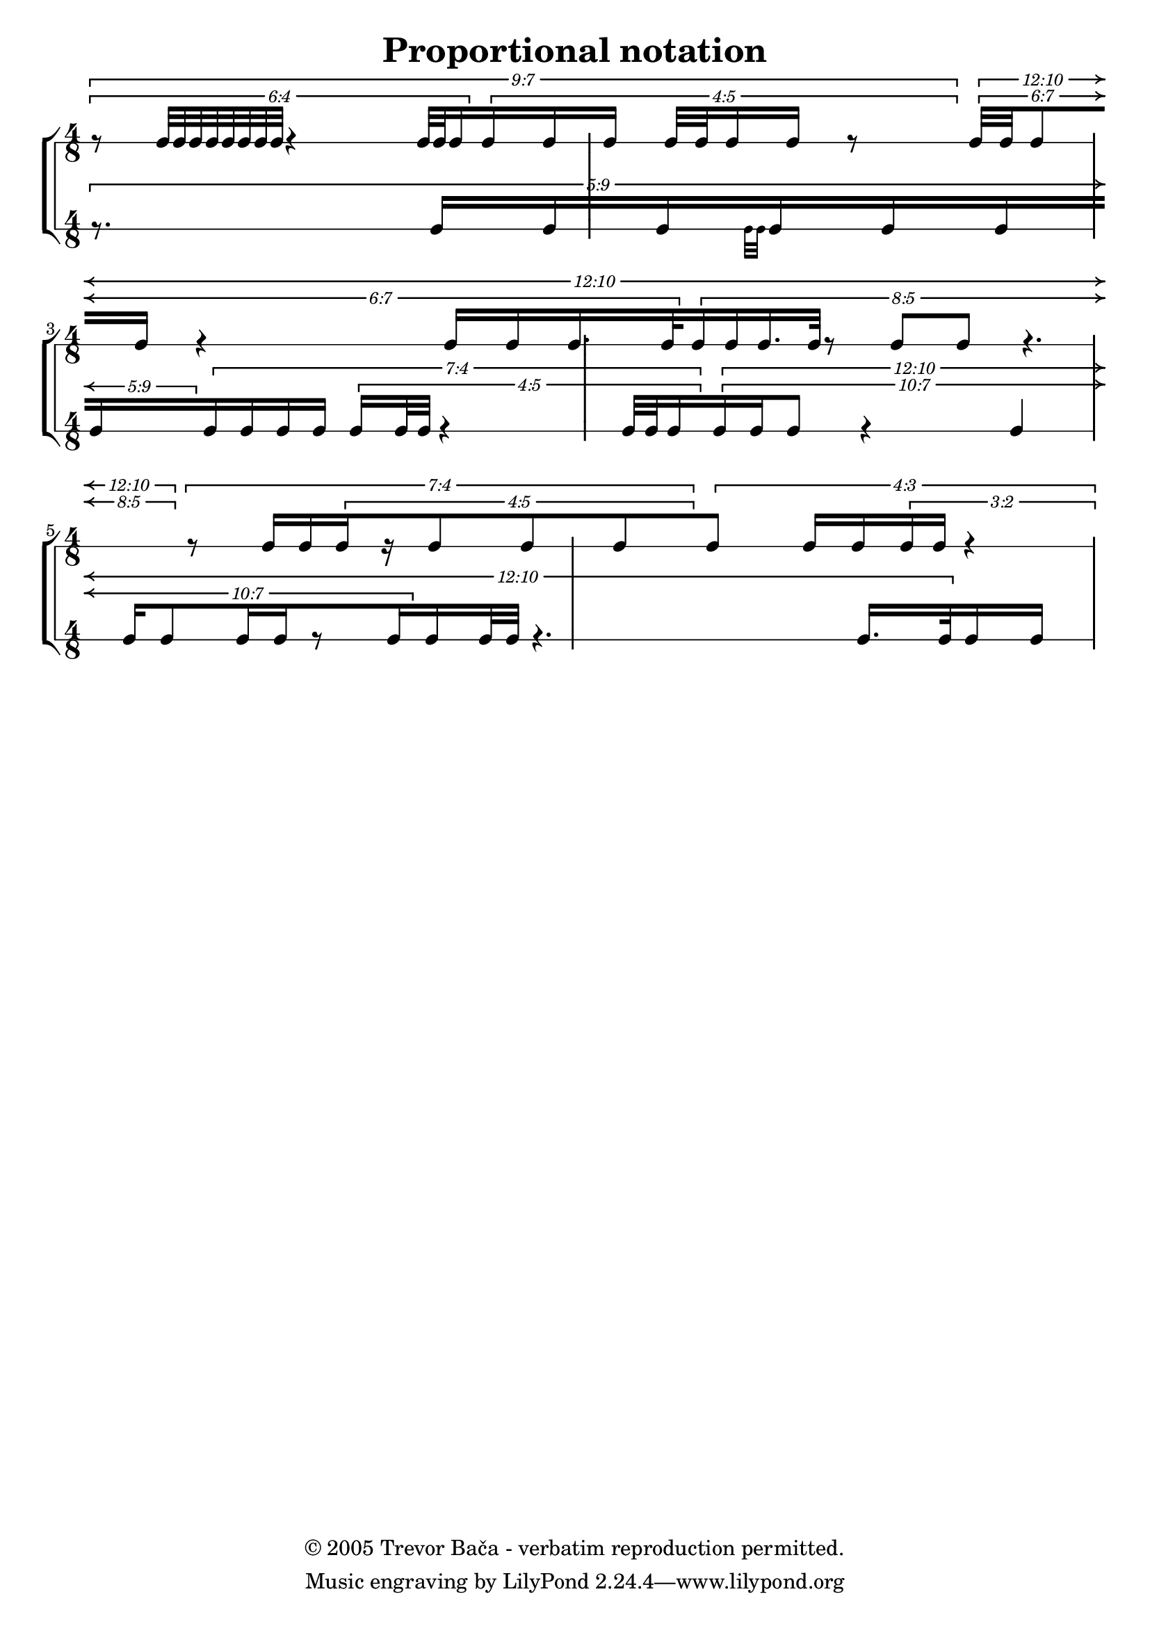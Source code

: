 \version "2.9.11"

\header
{
  title  = "Proportional notation"
  copyright = "© 2005 Trevor Bača - verbatim reproduction permitted."
}

\layout
{
 indent = #0.0
 \context {
   \Voice
   \remove "Forbid_line_break_engraver"
  \override  TupletNumber #'text = #tuplet-number::calc-fraction-text
   tupletFullLength = ##t
   allowBeamBreak = ##t
 }
 \context {
   \Score
   \override TupletBracket #'edge-text = #(cons
					   (markup #:arrow-head X LEFT #f)
					   (markup #:arrow-head X RIGHT #f))
   \override SpacingSpanner #'uniform-stretching = ##t
   \override SpacingSpanner #'strict-note-spacing = ##t
   proportionalNotationDuration = #(ly:make-moment 1 64)
   \override TimeSignature #'break-visibility = #end-of-line-invisible
   \override Beam #'break-overshoot = #'(-0.5 . 1.0)
   \override TupletBracket #'break-overshoot = #'(-0.5 . 1.0)
   \override TupletBracket #'staff-padding = #3.5
   \override PaperColumn #'used = ##t 
 }
 \context {
   % we want over print if necessary.
   \RhythmicStaff
   \remove "Separating_line_group_engraver"
 }
}

staffKind = "RhythmicStaff"

%staffKind = "Staff"

\relative c''
\new StaffGroup <<
  \new \staffKind <<
    {
      \skip 2
      \skip 2
      \break \time 4/8
      \skip 1 \break \time 4/8
      \skip 1 \break \time 4/8
    }

    {
      \time 4/8

      \times 7/9 {
	\times 4/6 {
	  r8 c32[ c c c c c c c] r4
	  c32[ c32 c16 }
	  \times 5/4 {
	    c16 c c] c32[ c32 c16 c] r8 }
      }

      \times 10/12 {
	\times 7/6 {
	  c32[ c32 c8 c16] r4
	  c16[ c16 c16. c32
	     }
	  \times 5/8 {
	    c16 c16 c16. c32] r8 c8[ c8] r4.
	}
      }

      \times 4/7 {
	r8
	c16[ c16
	     \times 5/4 {
	       c16 r16 c8 c c
	     }
	   }

	\times 3/4 {
	  c8]
	c16[ c
	     \times  2/3 {
	       c16 c16]
	     r4 }
      }
    }
  >>
  \new \staffKind
  <<
    {
      \times 9/5 {
	r8. c16[ c c
		 \grace {
		   \stemDown
		   c32[ c32]
		   \stemNeutral
		 }
		 c16 c c
		 c
	       }
	\times 4/7 {
	  c16 c c c ]
	\times 5/4 {
	  c16[ c32 c32]
	  r4
	  c32[ c c16
	     }
	}
	\times 10/12 {
	  \times 7/10 {
	    c16 c16 c8] r4 c4
	  c16[ c8 c16 c16 r8 c16
	     }
	  c16 c32 c32]
	r4.
	c16.[
	  c32
	}
	c16 c16]

    }
  >>
>>
